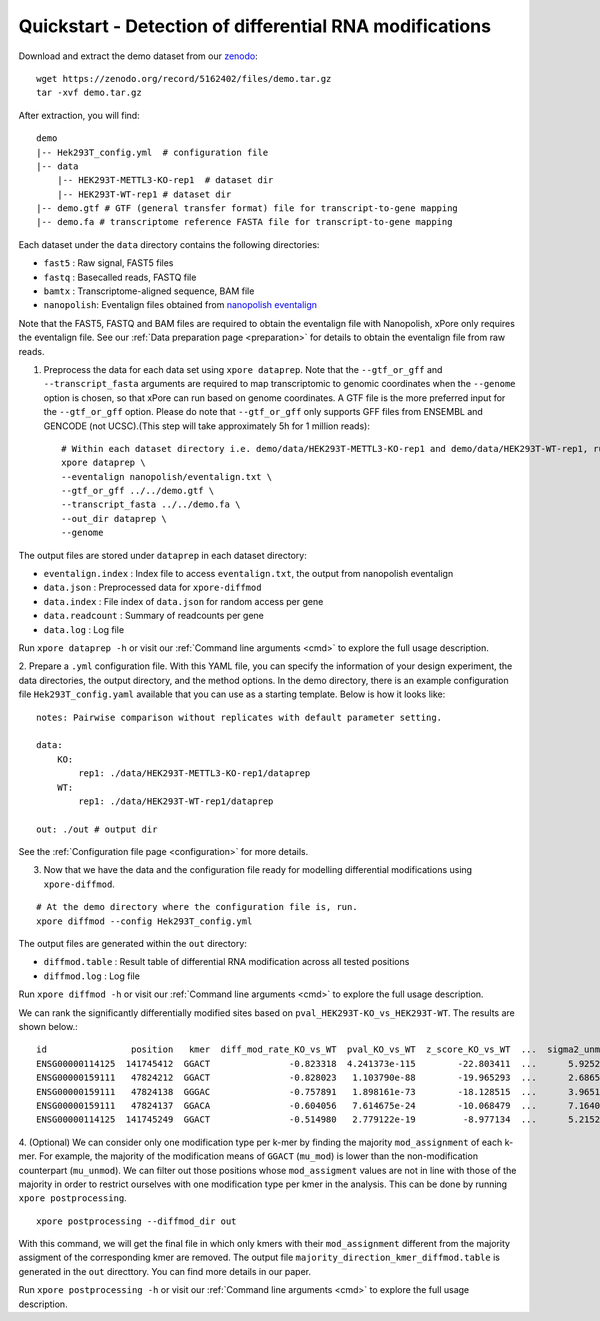 .. _quickstart:

Quickstart - Detection of differential RNA modifications
=========================================================

Download and extract the demo dataset from our `zenodo <https://zenodo.org/record/5162402/files/demo.tar.gz>`_::

    wget https://zenodo.org/record/5162402/files/demo.tar.gz
    tar -xvf demo.tar.gz

After extraction, you will find::
    
    demo
    |-- Hek293T_config.yml  # configuration file
    |-- data
        |-- HEK293T-METTL3-KO-rep1  # dataset dir
        |-- HEK293T-WT-rep1 # dataset dir
    |-- demo.gtf # GTF (general transfer format) file for transcript-to-gene mapping  
    |-- demo.fa # transcriptome reference FASTA file for transcript-to-gene mapping

Each dataset under the ``data`` directory contains the following directories:

* ``fast5`` : Raw signal, FAST5 files
* ``fastq`` : Basecalled reads, FASTQ file
* ``bamtx`` : Transcriptome-aligned sequence, BAM file
* ``nanopolish``: Eventalign files obtained from `nanopolish eventalign <https://nanopolish.readthedocs.io/en/latest/quickstart_eventalign.html>`_

Note that the FAST5, FASTQ and BAM files are required to obtain the eventalign file with Nanopolish, xPore only requires the eventalign file. See our :ref:`Data preparation page <preparation>` for details to obtain the eventalign file from raw reads.

1. Preprocess the data for each data set using ``xpore dataprep``. Note that the ``--gtf_or_gff`` and ``--transcript_fasta`` arguments are required to map transcriptomic to genomic coordinates when the ``--genome`` option is chosen, so that xPore can run based on genome coordinates. A GTF file is the more preferred input for the ``--gtf_or_gff`` option. Please do note that ``--gtf_or_gff`` only supports GFF files from ENSEMBL and GENCODE (not UCSC).(This step will take approximately 5h for 1 million reads)::

    # Within each dataset directory i.e. demo/data/HEK293T-METTL3-KO-rep1 and demo/data/HEK293T-WT-rep1, run
    xpore dataprep \
    --eventalign nanopolish/eventalign.txt \
    --gtf_or_gff ../../demo.gtf \
    --transcript_fasta ../../demo.fa \
    --out_dir dataprep \
    --genome  

The output files are stored under ``dataprep`` in each  dataset directory:

* ``eventalign.index`` : Index file to access ``eventalign.txt``, the output from nanopolish eventalign
* ``data.json`` : Preprocessed data for ``xpore-diffmod``
* ``data.index`` : File index of ``data.json`` for random access per gene
* ``data.readcount`` : Summary of readcounts per gene
* ``data.log`` : Log file

Run ``xpore dataprep -h`` or visit our :ref:`Command line arguments <cmd>` to explore the full usage description. 

2. Prepare a ``.yml`` configuration file. With this YAML file, you can specify the information of your design experiment, the data directories, the output directory, and the method options.
In the demo directory, there is an example configuration file ``Hek293T_config.yaml`` available that you can use as a starting template.
Below is how it looks like::

    notes: Pairwise comparison without replicates with default parameter setting.

    data:
        KO:
            rep1: ./data/HEK293T-METTL3-KO-rep1/dataprep 
        WT:
            rep1: ./data/HEK293T-WT-rep1/dataprep

    out: ./out # output dir


See the :ref:`Configuration file page <configuration>` for more details.

3. Now that we have the data and the configuration file ready for modelling differential modifications using ``xpore-diffmod``. 

::

    # At the demo directory where the configuration file is, run.
    xpore diffmod --config Hek293T_config.yml

The output files are generated within the ``out`` directory:

* ``diffmod.table`` : Result table of differential RNA modification across all tested positions
* ``diffmod.log`` : Log file

Run ``xpore diffmod -h`` or visit our :ref:`Command line arguments <cmd>` to explore the full usage description.

We can rank the significantly differentially modified sites based on ``pval_HEK293T-KO_vs_HEK293T-WT``. The results are shown below.::

    id                position   kmer  diff_mod_rate_KO_vs_WT  pval_KO_vs_WT  z_score_KO_vs_WT  ...  sigma2_unmod  sigma2_mod  conf_mu_unmod  conf_mu_mod  mod_assignment        t-test
    ENSG00000114125  141745412  GGACT               -0.823318  4.241373e-115        -22.803411  ...      5.925238   18.048687       0.968689     0.195429           lower  1.768910e-19
    ENSG00000159111   47824212  GGACT               -0.828023   1.103790e-88        -19.965293  ...      2.686549   13.820089       0.644436     0.464059           lower  5.803242e-18
    ENSG00000159111   47824138  GGGAC               -0.757891   1.898161e-73        -18.128515  ...      3.965195    9.877299       0.861480     0.359984           lower  9.708552e-08
    ENSG00000159111   47824137  GGACA               -0.604056   7.614675e-24        -10.068479  ...      7.164075    4.257725       0.553929     0.353160           lower  2.294337e-10
    ENSG00000114125  141745249  GGACT               -0.514980   2.779122e-19         -8.977134  ...      5.215243   20.598471       0.954968     0.347174           lower  1.304111e-06

4. (Optional) We can consider only one modification type per k-mer by finding the majority ``mod_assignment`` of each k-mer. 
For example, the majority of the modification means of ``GGACT`` (``mu_mod``) is lower than the non-modification counterpart (``mu_unmod``). 
We can filter out those positions whose ``mod_assigment`` values are not in line with those of the majority in order to restrict ourselves with one modification type per kmer in the analysis.
This can be done by running ``xpore postprocessing``.

::

    xpore postprocessing --diffmod_dir out

With this command, we will get the final file in which only kmers with their ``mod_assignment`` different from the majority assigment of the corresponding kmer are removed. The output file ``majority_direction_kmer_diffmod.table`` is generated in the ``out`` directtory. You can find more details in our paper.

Run ``xpore postprocessing -h`` or visit our :ref:`Command line arguments <cmd>` to explore the full usage description.
